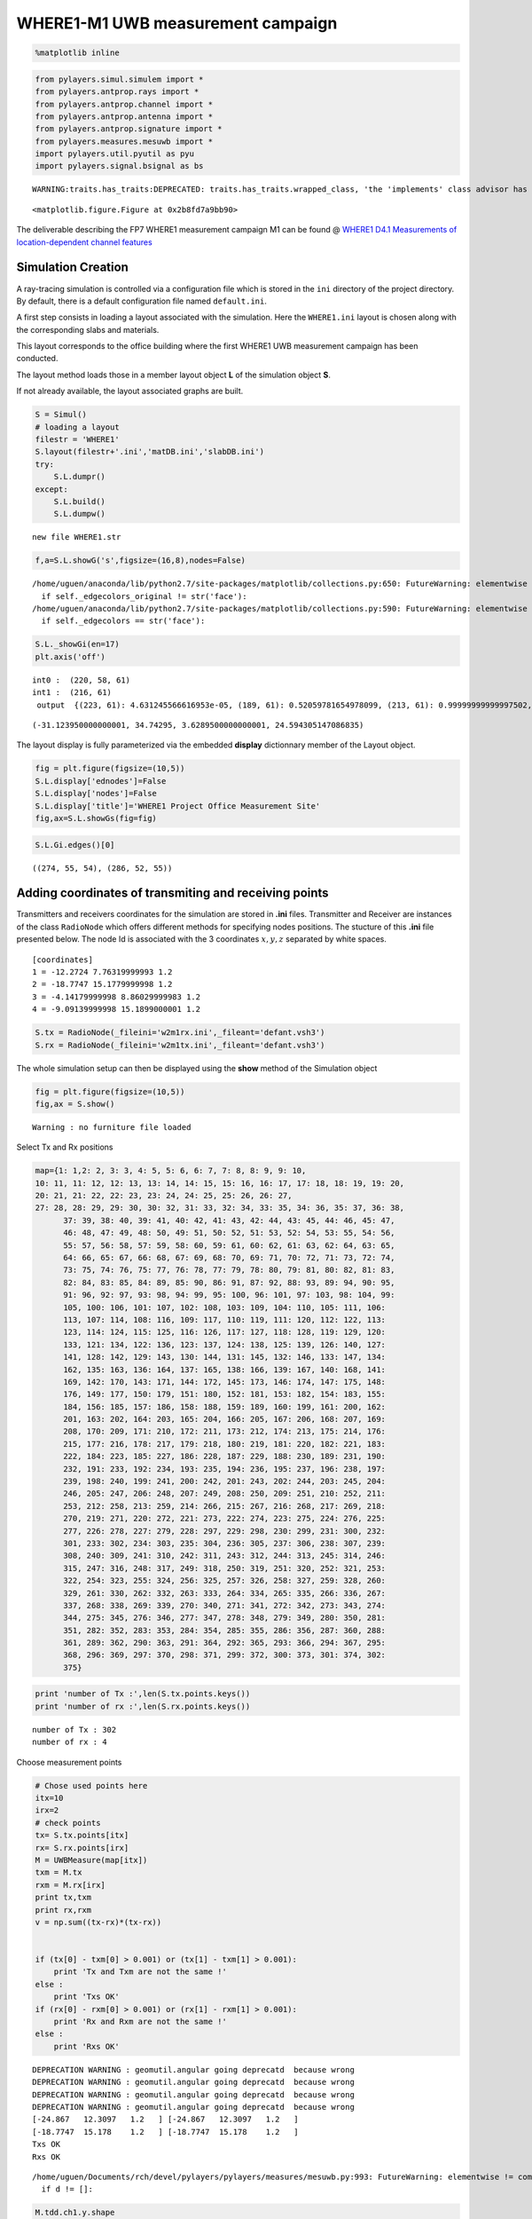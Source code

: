 
WHERE1-M1 UWB measurement campaign
==================================

.. code:: python

    %matplotlib inline

.. code:: python

    from pylayers.simul.simulem import *
    from pylayers.antprop.rays import *
    from pylayers.antprop.channel import *
    from pylayers.antprop.antenna import *
    from pylayers.antprop.signature import *
    from pylayers.measures.mesuwb import *
    import pylayers.util.pyutil as pyu
    import pylayers.signal.bsignal as bs


.. parsed-literal::

    WARNING:traits.has_traits:DEPRECATED: traits.has_traits.wrapped_class, 'the 'implements' class advisor has been deprecated. Use the 'provides' class decorator.



.. parsed-literal::

    <matplotlib.figure.Figure at 0x2b8fd7a9bb90>


The deliverable describing the FP7 WHERE1 measurement campaign M1 can be
found @ `WHERE1 D4.1 Measurements of location-dependent channel
features <http://www.kn-s.dlr.de/where/documents/Deliverable41.pdf>`__

Simulation Creation
-------------------

A ray-tracing simulation is controlled via a configuration file which is
stored in the ``ini`` directory of the project directory. By default,
there is a default configuration file named ``default.ini``.

A first step consists in loading a layout associated with the
simulation. Here the ``WHERE1.ini`` layout is chosen along with the
corresponding slabs and materials.

This layout corresponds to the office building where the first WHERE1
UWB measurement campaign has been conducted.

The layout method loads those in a member layout object **L** of the
simulation object **S**.

If not already available, the layout associated graphs are built.

.. code:: python

    S = Simul()
    # loading a layout
    filestr = 'WHERE1'
    S.layout(filestr+'.ini','matDB.ini','slabDB.ini')
    try:
        S.L.dumpr()
    except:
        S.L.build()
        S.L.dumpw()


.. parsed-literal::

    new file WHERE1.str


.. code:: python

    f,a=S.L.showG('s',figsize=(16,8),nodes=False)


.. parsed-literal::

    /home/uguen/anaconda/lib/python2.7/site-packages/matplotlib/collections.py:650: FutureWarning: elementwise comparison failed; returning scalar instead, but in the future will perform elementwise comparison
      if self._edgecolors_original != str('face'):
    /home/uguen/anaconda/lib/python2.7/site-packages/matplotlib/collections.py:590: FutureWarning: elementwise comparison failed; returning scalar instead, but in the future will perform elementwise comparison
      if self._edgecolors == str('face'):



.. image:: Where1M1_files/Where1M1_11_1.png


.. code:: python

    S.L._showGi(en=17)
    plt.axis('off')


.. parsed-literal::

    int0 :  (220, 58, 61)
    int1 :  (216, 61)
     output  {(223, 61): 4.631245566616953e-05, (189, 61): 0.52059781654978099, (213, 61): 0.99999999999997502, (222, 61): 0.42854915043759029, (207, 61, 60): 0.015898410593098666, (213, 61, 59): 0.99999999999997502, (207, 61): 0.015898410593098666, (223, 61, 57): 4.631245566616953e-05, (205, 61): 0.074214608852340755, (189, 61, 70): 0.52059781654978099, (205, 61, 60): 0.074214608852340755}




.. parsed-literal::

    (-31.123950000000001, 34.74295, 3.6289500000000001, 24.594305147086835)




.. image:: Where1M1_files/Where1M1_12_2.png


The layout display is fully parameterized via the embedded **display**
dictionnary member of the Layout object.

.. code:: python

    fig = plt.figure(figsize=(10,5))
    S.L.display['ednodes']=False
    S.L.display['nodes']=False
    S.L.display['title']='WHERE1 Project Office Measurement Site'
    fig,ax=S.L.showGs(fig=fig)



.. image:: Where1M1_files/Where1M1_14_0.png


.. code:: python

    S.L.Gi.edges()[0]




.. parsed-literal::

    ((274, 55, 54), (286, 52, 55))



Adding coordinates of transmiting and receiving points
------------------------------------------------------

Transmitters and receivers coordinates for the simulation are stored in
**.ini** files. Transmitter and Receiver are instances of the class
``RadioNode`` which offers different methods for specifying nodes
positions. The stucture of this **.ini** file presented below. The node
Id is associated with the 3 coordinates :math:`x,y,z` separated by white
spaces.

::

    [coordinates]
    1 = -12.2724 7.76319999993 1.2
    2 = -18.7747 15.1779999998 1.2
    3 = -4.14179999998 8.86029999983 1.2
    4 = -9.09139999998 15.1899000001 1.2

.. code:: python

    S.tx = RadioNode(_fileini='w2m1rx.ini',_fileant='defant.vsh3')
    S.rx = RadioNode(_fileini='w2m1tx.ini',_fileant='defant.vsh3')

The whole simulation setup can then be displayed using the **show**
method of the Simulation object

.. code:: python

    fig = plt.figure(figsize=(10,5))
    fig,ax = S.show()


.. parsed-literal::

    Warning : no furniture file loaded



.. image:: Where1M1_files/Where1M1_21_1.png


Select Tx and Rx positions

.. code:: python

    map={1: 1,2: 2, 3: 3, 4: 5, 5: 6, 6: 7, 7: 8, 8: 9, 9: 10,
    10: 11, 11: 12, 12: 13, 13: 14, 14: 15, 15: 16, 16: 17, 17: 18, 18: 19, 19: 20,
    20: 21, 21: 22, 22: 23, 23: 24, 24: 25, 25: 26, 26: 27,
    27: 28, 28: 29, 29: 30, 30: 32, 31: 33, 32: 34, 33: 35, 34: 36, 35: 37, 36: 38,
          37: 39, 38: 40, 39: 41, 40: 42, 41: 43, 42: 44, 43: 45, 44: 46, 45: 47,
          46: 48, 47: 49, 48: 50, 49: 51, 50: 52, 51: 53, 52: 54, 53: 55, 54: 56,
          55: 57, 56: 58, 57: 59, 58: 60, 59: 61, 60: 62, 61: 63, 62: 64, 63: 65,
          64: 66, 65: 67, 66: 68, 67: 69, 68: 70, 69: 71, 70: 72, 71: 73, 72: 74,
          73: 75, 74: 76, 75: 77, 76: 78, 77: 79, 78: 80, 79: 81, 80: 82, 81: 83,
          82: 84, 83: 85, 84: 89, 85: 90, 86: 91, 87: 92, 88: 93, 89: 94, 90: 95,
          91: 96, 92: 97, 93: 98, 94: 99, 95: 100, 96: 101, 97: 103, 98: 104, 99:
          105, 100: 106, 101: 107, 102: 108, 103: 109, 104: 110, 105: 111, 106:
          113, 107: 114, 108: 116, 109: 117, 110: 119, 111: 120, 112: 122, 113:
          123, 114: 124, 115: 125, 116: 126, 117: 127, 118: 128, 119: 129, 120:
          133, 121: 134, 122: 136, 123: 137, 124: 138, 125: 139, 126: 140, 127:
          141, 128: 142, 129: 143, 130: 144, 131: 145, 132: 146, 133: 147, 134:
          162, 135: 163, 136: 164, 137: 165, 138: 166, 139: 167, 140: 168, 141:
          169, 142: 170, 143: 171, 144: 172, 145: 173, 146: 174, 147: 175, 148:
          176, 149: 177, 150: 179, 151: 180, 152: 181, 153: 182, 154: 183, 155:
          184, 156: 185, 157: 186, 158: 188, 159: 189, 160: 199, 161: 200, 162:
          201, 163: 202, 164: 203, 165: 204, 166: 205, 167: 206, 168: 207, 169:
          208, 170: 209, 171: 210, 172: 211, 173: 212, 174: 213, 175: 214, 176:
          215, 177: 216, 178: 217, 179: 218, 180: 219, 181: 220, 182: 221, 183:
          222, 184: 223, 185: 227, 186: 228, 187: 229, 188: 230, 189: 231, 190:
          232, 191: 233, 192: 234, 193: 235, 194: 236, 195: 237, 196: 238, 197:
          239, 198: 240, 199: 241, 200: 242, 201: 243, 202: 244, 203: 245, 204:
          246, 205: 247, 206: 248, 207: 249, 208: 250, 209: 251, 210: 252, 211:
          253, 212: 258, 213: 259, 214: 266, 215: 267, 216: 268, 217: 269, 218:
          270, 219: 271, 220: 272, 221: 273, 222: 274, 223: 275, 224: 276, 225:
          277, 226: 278, 227: 279, 228: 297, 229: 298, 230: 299, 231: 300, 232:
          301, 233: 302, 234: 303, 235: 304, 236: 305, 237: 306, 238: 307, 239:
          308, 240: 309, 241: 310, 242: 311, 243: 312, 244: 313, 245: 314, 246:
          315, 247: 316, 248: 317, 249: 318, 250: 319, 251: 320, 252: 321, 253:
          322, 254: 323, 255: 324, 256: 325, 257: 326, 258: 327, 259: 328, 260:
          329, 261: 330, 262: 332, 263: 333, 264: 334, 265: 335, 266: 336, 267:
          337, 268: 338, 269: 339, 270: 340, 271: 341, 272: 342, 273: 343, 274:
          344, 275: 345, 276: 346, 277: 347, 278: 348, 279: 349, 280: 350, 281:
          351, 282: 352, 283: 353, 284: 354, 285: 355, 286: 356, 287: 360, 288:
          361, 289: 362, 290: 363, 291: 364, 292: 365, 293: 366, 294: 367, 295:
          368, 296: 369, 297: 370, 298: 371, 299: 372, 300: 373, 301: 374, 302:
          375}

.. code:: python

    print 'number of Tx :',len(S.tx.points.keys())
    print 'number of rx :',len(S.rx.points.keys())


.. parsed-literal::

    number of Tx : 302
    number of rx : 4


Choose measurement points

.. code:: python

    # Chose used points here
    itx=10
    irx=2
    # check points
    tx= S.tx.points[itx]
    rx= S.rx.points[irx]
    M = UWBMeasure(map[itx])
    txm = M.tx
    rxm = M.rx[irx]
    print tx,txm
    print rx,rxm
    v = np.sum((tx-rx)*(tx-rx))
    
    
    if (tx[0] - txm[0] > 0.001) or (tx[1] - txm[1] > 0.001):
        print 'Tx and Txm are not the same !'
    else :
        print 'Txs OK'
    if (rx[0] - rxm[0] > 0.001) or (rx[1] - rxm[1] > 0.001):
        print 'Rx and Rxm are not the same !'
    else :
        print 'Rxs OK'


.. parsed-literal::

    DEPRECATION WARNING : geomutil.angular going deprecatd  because wrong
    DEPRECATION WARNING : geomutil.angular going deprecatd  because wrong
    DEPRECATION WARNING : geomutil.angular going deprecatd  because wrong
    DEPRECATION WARNING : geomutil.angular going deprecatd  because wrong
    [-24.867   12.3097   1.2   ] [-24.867   12.3097   1.2   ]
    [-18.7747  15.178    1.2   ] [-18.7747  15.178    1.2   ]
    Txs OK
    Rxs OK


.. parsed-literal::

    /home/uguen/Documents/rch/devel/pylayers/pylayers/measures/mesuwb.py:993: FutureWarning: elementwise != comparison failed and returning scalar instead; this will raise an error or perform elementwise comparison in the future.
      if d != []:


.. code:: python

    M.tdd.ch1.y.shape




.. parsed-literal::

    (1, 40000)



.. code:: python

    fig =plt.figure(figsize=(16,8))
    fig,ax=S.L.showG('s',fig=fig)
    ax.plot(M.tx[0],M.tx[1],'or',label='tx')
    ax.plot(M.rx[irx][0],M.rx[irx][1],'ob',label='rx')
    ax.legend()




.. parsed-literal::

    <matplotlib.legend.Legend at 0x2b8fd85783d0>




.. image:: Where1M1_files/Where1M1_28_1.png


Signatures, Rays and Radio Channel
----------------------------------

A signature is a sequence of layout objects (points and segments) which
are involved in a given optical ray joint the transmiter and the
receiver. The signatutre is calculated from a layout cycle to an other
layout cycle. This means that is is required first to retrieve the cycle
number from point coordinates. This is done thanks to the **pt2cy**,
point to cycle function.

.. code:: python

    ctx=S.L.pt2cy(tx)
    crx=S.L.pt2cy(rx)
    print 'tx point belongs to cycle ',ctx
    print 'rx point belongs to cycle ',crx


.. parsed-literal::

    tx point belongs to cycle  7
    rx point belongs to cycle  4


Then the signature between 2 given cycle can be calculated. This is done
by instantiating a Signature object with a given layout and the 2 cycle
number.

The representaion of a signature objet

.. code:: python

    Si = Signatures(S.L,ctx,crx)
    Si.run5(cutoff=3)

.. code:: python

    tx[2]=1.5

.. code:: python

    r2d = Si.rays(tx,rx)
    r3d = r2d.to3D(S.L)


::


    ---------------------------------------------------------------------------

    AttributeError                            Traceback (most recent call last)

    <ipython-input-18-ef07e5b83169> in <module>()
    ----> 1 r2d = Si.rays(tx,rx)
          2 r3d = r2d.to3D(S.L)


    /home/uguen/Documents/rch/devel/pylayers/pylayers/antprop/signature.pyc in rays(self, ptx, prx)
       4623                     # --> sig2ray
       4624 
    -> 4625                     isray,Yi  = s.sig2ray(self.L, ptx[:2], prx[:2])
       4626 
       4627                     if isray:


    /home/uguen/Documents/rch/devel/pylayers/pylayers/antprop/signature.pyc in sig2ray(self, L, pTx, pRx, mode)
       5881         self.ev(L)
       5882         # calculates images from pTx
    -> 5883         M = self.image(pTx)
       5884         #print self
       5885         #if np.array_equal(self.seq,np.array([5,7,4])):


    AttributeError: 'Signature' object has no attribute 'image'


.. code:: python

    fig = plt.figure(figsize=(10,10))
    r2d.show(L=S.L,fig=fig)


::


    ---------------------------------------------------------------------------

    NameError                                 Traceback (most recent call last)

    <ipython-input-19-7a057e2d7c22> in <module>()
          1 fig = plt.figure(figsize=(10,10))
    ----> 2 r2d.show(L=S.L,fig=fig)
    

    NameError: name 'r2d' is not defined



.. parsed-literal::

    <matplotlib.figure.Figure at 0x2b8fd88a0090>


.. code:: python

    r3d.locbas(S.L)
    r3d.fillinter(S.L)
    r3d


::


    ---------------------------------------------------------------------------

    NameError                                 Traceback (most recent call last)

    <ipython-input-20-ca9247e523cf> in <module>()
    ----> 1 r3d.locbas(S.L)
          2 r3d.fillinter(S.L)
          3 r3d


    NameError: name 'r3d' is not defined


.. code:: python

    S.freq()[0:10]




.. parsed-literal::

    array([ 2.  ,  2.05,  2.1 ,  2.15,  2.2 ,  2.25,  2.3 ,  2.35,  2.4 ,  2.45])



.. code:: python

    Ct = r3d.eval(S.freq())


::


    ---------------------------------------------------------------------------

    NameError                                 Traceback (most recent call last)

    <ipython-input-22-3d2a58b0e4d6> in <module>()
    ----> 1 Ct = r3d.eval(S.freq())
    

    NameError: name 'r3d' is not defined


The ``energy`` method calculates the energy of each ray

.. code:: python

    Ett,Epp,Etp,Ept = Ct.energy()


::


    ---------------------------------------------------------------------------

    NameError                                 Traceback (most recent call last)

    <ipython-input-23-5a542a3e037f> in <module>()
    ----> 1 Ett,Epp,Etp,Ept = Ct.energy()
    

    NameError: name 'Ct' is not defined


.. code:: python

    plt.subplot(121)
    plt.plot(Ct.tauk,10*np.log10(Ett),'ob',label=r'$\theta\theta$')
    plt.plot(Ct.tauk,10*np.log10(Epp),'or',label=r'$\phi\phi$')
    plt.ylim(-160,-60)
    plt.xlabel('delay(ns)')
    plt.ylabel('Ray Energy (dB)')
    plt.legend()
    plt.subplot(122)
    plt.plot(Ct.tauk,10*np.log10(Ept),'og',label =r'$\phi\theta$')
    plt.plot(Ct.tauk,10*np.log10(Etp),'oc',label = r'$\theta\phi$')
    plt.ylim(-160,-60)
    plt.legend()
    plt.xlabel('delay(ns)')


::


    ---------------------------------------------------------------------------

    NameError                                 Traceback (most recent call last)

    <ipython-input-24-ed03cfaffe60> in <module>()
          1 plt.subplot(121)
    ----> 2 plt.plot(Ct.tauk,10*np.log10(Ett),'ob',label=r'$\theta\theta$')
          3 plt.plot(Ct.tauk,10*np.log10(Epp),'or',label=r'$\phi\phi$')
          4 plt.ylim(-160,-60)
          5 plt.xlabel('delay(ns)')


    NameError: name 'Ct' is not defined



.. image:: Where1M1_files/Where1M1_43_1.png


Apply waveform
--------------

.. code:: python

    Aa= Antenna('defant.vsh3')
    Ab= Antenna('defant.vsh3')

.. code:: python

    Ct.freq = S.freq
    sco= Ct.prop2tran()
    sca= Ct.prop2tran(a=Aa,b=Ab)


::


    ---------------------------------------------------------------------------

    NameError                                 Traceback (most recent call last)

    <ipython-input-26-f59dd2910f4c> in <module>()
    ----> 1 Ct.freq = S.freq
          2 sco= Ct.prop2tran()
          3 sca= Ct.prop2tran(a=Aa,b=Ab)


    NameError: name 'Ct' is not defined


.. code:: python

    wav = wvf.Waveform(typ='W1offset')
    #wav = wvf.Waveform({'type' : 'generic','band': 0.499,'fc': 4.493, 'fe': 100, 'thresh': 3, 'tw': 30})
    wav.show()


.. parsed-literal::

    DEPRECATION WARNING : geomutil.angular going deprecatd  because wrong
    DEPRECATION WARNING : geomutil.angular going deprecatd  because wrong
    DEPRECATION WARNING : geomutil.angular going deprecatd  because wrong
    DEPRECATION WARNING : geomutil.angular going deprecatd  because wrong



.. image:: Where1M1_files/Where1M1_47_1.png


.. code:: python

    sco.isFriis


::


    ---------------------------------------------------------------------------

    NameError                                 Traceback (most recent call last)

    <ipython-input-28-483cb18240de> in <module>()
    ----> 1 sco.isFriis
    

    NameError: name 'sco' is not defined


.. code:: python

    if sco.isFriis:
        ciro = sco.applywavB(wav.sf)
    else:
        ciro = sco.applywavB(wav.sfg)
    if sca.isFriis:
        cira = sca.applywavB(wav.sf)
    else:
         cira = sca.applywavB(wav.sfg)


::


    ---------------------------------------------------------------------------

    NameError                                 Traceback (most recent call last)

    <ipython-input-29-32aad411a377> in <module>()
    ----> 1 if sco.isFriis:
          2     ciro = sco.applywavB(wav.sf)
          3 else:
          4     ciro = sco.applywavB(wav.sfg)
          5 if sca.isFriis:


    NameError: name 'sco' is not defined


.. code:: python

    ciro.plot(typ='v')
    f=plt.title(u'received waveform without antenna $\\theta\\theta$')


::


    ---------------------------------------------------------------------------

    NameError                                 Traceback (most recent call last)

    <ipython-input-30-32970dcb6f93> in <module>()
    ----> 1 ciro.plot(typ='v')
          2 f=plt.title(u'received waveform without antenna $\\theta\\theta$')


    NameError: name 'ciro' is not defined


.. code:: python

    cira.plot(typ='v')
    f=plt.title('received waveform with antenna')


::


    ---------------------------------------------------------------------------

    NameError                                 Traceback (most recent call last)

    <ipython-input-31-ec3ee7283c4d> in <module>()
    ----> 1 cira.plot(typ='v')
          2 f=plt.title('received waveform with antenna')


    NameError: name 'cira' is not defined


.. code:: python

    #dchan={i:'ch'+str(i) for i in range(1,5)}
    dchan={}
    dchan[1]='ch3'
    dchan[2]='ch4'
    dchan[3]='ch1'
    dchan[4]='ch2'

.. code:: python

    M.show()



.. image:: Where1M1_files/Where1M1_53_0.png




.. parsed-literal::

    (<matplotlib.figure.Figure at 0x2b8fd9318810>,
     <matplotlib.axes._subplots.AxesSubplot at 0x2b8fd8d97c90>)



.. code:: python

    fig = plt.figure(figsize=(10,6))
    ax1 = fig.add_subplot(311,title="Measurements")
    cmd='M.tdd.' + str(dchan[irx]) + '.plot(ax=ax1)'
    eval(cmd)
    plt.title('WHERE1 measurement')
    #M.tdd.ch2.plot()
    # align for plotting
    #ciro.x=ciro.x-ciro.x[0]
    ax2 = fig.add_subplot(312,title="Simulation-with antenna",sharex=ax1, sharey=ax1)
    plt.xlim(20,70)
    plt.ylim(-95,-50)
    u = cira.plot(ax=ax2)
    plt.title('Simulation-with antenna - without noise')
    plt.tight_layout()
    #ax3 = fig.add_subplot(313,title="Simulation-without antenna",sharex=ax1, sharey=ax1)
    #ciro.plot()


::


    ---------------------------------------------------------------------------

    NameError                                 Traceback (most recent call last)

    <ipython-input-34-7ab773200d86> in <module>()
         10 plt.xlim(20,70)
         11 plt.ylim(-95,-50)
    ---> 12 u = cira.plot(ax=ax2)
         13 plt.title('Simulation-with antenna - without noise')
         14 plt.tight_layout()


    NameError: name 'cira' is not defined



.. image:: Where1M1_files/Where1M1_54_1.png


.. code:: python

    r3d.info(0)


::


    ---------------------------------------------------------------------------

    NameError                                 Traceback (most recent call last)

    <ipython-input-35-9db4433723d2> in <module>()
    ----> 1 r3d.info(0)
    

    NameError: name 'r3d' is not defined


.. code:: python

    f,a=Ct.doadod(phi=(-180,180),cmap='copper')


::


    ---------------------------------------------------------------------------

    NameError                                 Traceback (most recent call last)

    <ipython-input-36-deb54e4502f7> in <module>()
    ----> 1 f,a=Ct.doadod(phi=(-180,180),cmap='copper')
    

    NameError: name 'Ct' is not defined

